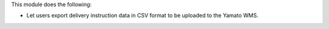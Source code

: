 This module does the following:

- Let users export delivery instruction data in CSV format to be uploaded to the Yamato WMS.
